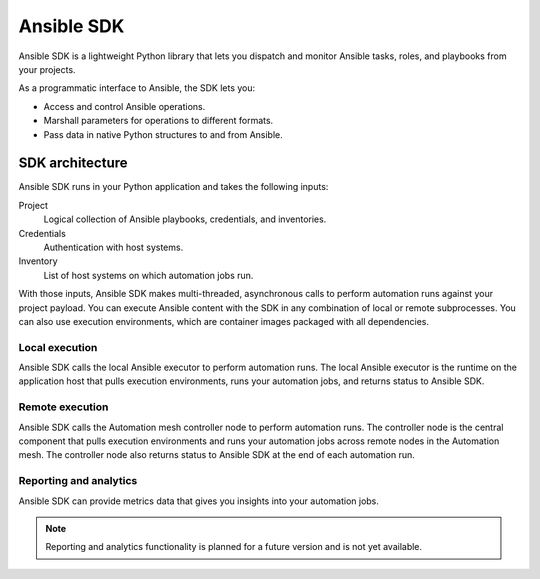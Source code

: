.. _intro:

Ansible SDK
===========

Ansible SDK is a lightweight Python library that lets you dispatch and monitor Ansible tasks, roles, and playbooks from your projects.

As a programmatic interface to Ansible, the SDK lets you:

* Access and control Ansible operations.
* Marshall parameters for operations to different formats.
* Pass data in native Python structures to and from Ansible.

SDK architecture
----------------

Ansible SDK runs in your Python application and takes the following inputs:

Project
    Logical collection of Ansible playbooks, credentials, and inventories.
Credentials
    Authentication with host systems.
Inventory
    List of host systems on which automation jobs run.

With those inputs, Ansible SDK makes multi-threaded, asynchronous calls to perform automation runs against your project payload.
You can execute Ansible content with the SDK in any combination of local or remote subprocesses.
You can also use execution environments, which are container images packaged with all dependencies.

Local execution
***************

Ansible SDK calls the local Ansible executor to perform automation runs.
The local Ansible executor is the runtime on the application host that pulls execution environments, runs your automation jobs, and returns status to Ansible SDK.

.. image:: images/sdk-local-executor.svg
    :width: 750
    :height: 1000
    :align: center
    :alt: This diagram illustrates how Ansible SDK takes inputs and calls the local Ansible executor to perform an automation run.

Remote execution
****************

Ansible SDK calls the Automation mesh controller node to perform automation runs.
The controller node is the central component that pulls execution environments and runs your automation jobs across remote nodes in the Automation mesh.
The controller node also returns status to Ansible SDK at the end of each automation run.

.. image:: images/sdk-remote-executor.svg
    :width: 750
    :height: 1000
    :align: center
    :alt: This diagram illustrates how Ansible SDK takes inputs and calls the controller node to perform an automation run across the mesh.

Reporting and analytics
***********************

Ansible SDK can provide metrics data that gives you insights into your automation jobs.

.. note::
    Reporting and analytics functionality is planned for a future version and is not yet available.

.. image:: images/sdk-reporting-analytics.svg
    :width: 750
    :height: 1000
    :align: center
    :alt: This diagram illustrates how Ansible SDK provides metrics for reporting and analytics.